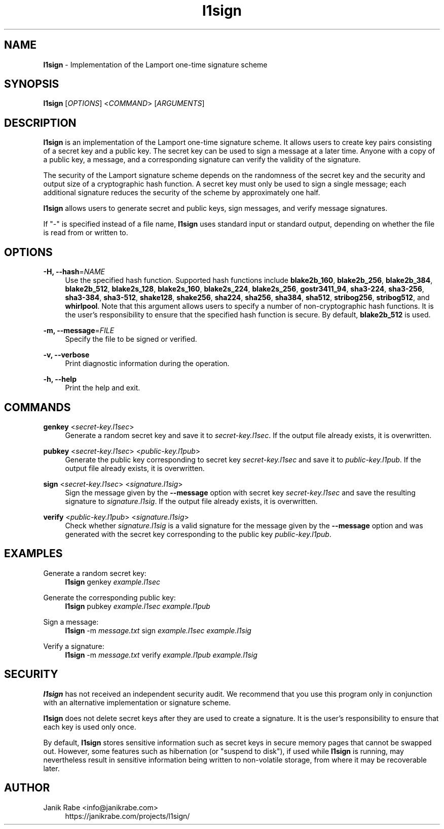 .\" l1sign - Implementation of the Lamport one-time signature scheme
.\" Copyright (c) 2019  Janik Rabe <info@janikrabe.com>
.\"
.\" This program is free software: you can redistribute it and/or modify
.\" it under the terms of the GNU General Public License as published by
.\" the Free Software Foundation, either version 3 of the License, or
.\" (at your option) any later version.
.\"
.\" This program is distributed in the hope that it will be useful,
.\" but WITHOUT ANY WARRANTY; without even the implied warranty of
.\" MERCHANTABILITY or FITNESS FOR A PARTICULAR PURPOSE.  See the
.\" GNU General Public License for more details.
.\"
.\" You should have received a copy of the GNU General Public License
.\" along with this program.  If not, see <https://www.gnu.org/licenses/>.

.TH l1sign 1 "2020-04-16" "version 0.2.0"

.SH NAME

\fBl1sign\fP - Implementation of the Lamport one-time signature scheme

.SH SYNOPSIS

\fBl1sign\fP [\fIOPTIONS\fP] <\fICOMMAND\fP> [\fIARGUMENTS\fP]

.SH DESCRIPTION

\fBl1sign\fP is an implementation of the Lamport one-time signature scheme.
It allows users to create key pairs consisting of a secret key and a public
key.
The secret key can be used to sign a message at a later time.
Anyone with a copy of a public key, a message, and a corresponding signature
can verify the validity of the signature.

The security of the Lamport signature scheme depends on the randomness of the
secret key and the security and output size of a cryptographic hash function.
A secret key must only be used to sign a single message; each additional
signature reduces the security of the scheme by approximately one half.

\fBl1sign\fP allows users to generate secret and public keys, sign messages,
and verify message signatures.

If "-" is specified instead of a file name, \fBl1sign\fP uses standard input or
standard output, depending on whether the file is read from or written to.

.SH OPTIONS

\fB\-H, \-\-hash\fP=\fINAME\fP
.RS 4
Use the specified hash function.
Supported hash functions include
\fBblake2b_160\fP,
\fBblake2b_256\fP,
\fBblake2b_384\fP,
\fBblake2b_512\fP,
\fBblake2s_128\fP,
\fBblake2s_160\fP,
\fBblake2s_224\fP,
\fBblake2s_256\fP,
\fBgostr3411_94\fP,
\fBsha3-224\fP,
\fBsha3-256\fP,
\fBsha3-384\fP,
\fBsha3-512\fP,
\fBshake128\fP,
\fBshake256\fP,
\fBsha224\fP,
\fBsha256\fP,
\fBsha384\fP,
\fBsha512\fP,
\fBstribog256\fP,
\fBstribog512\fP, and
\fBwhirlpool\fP.
Note that this argument allows users to specify a number of non-cryptographic
hash functions.  It is the user's responsibility to ensure that the specified
hash function is secure.
By default, \fBblake2b_512\fP is used.
.RE

\fB\-m, \-\-message\fP=\fIFILE\fP
.RS 4
Specify the file to be signed or verified.
.RE

\fB\-v, \-\-verbose\fP
.RS 4
Print diagnostic information during the operation.
.RE

\fB\-h, \-\-help\fP
.RS 4
Print the help and exit.
.RE

.SH COMMANDS

\fBgenkey\fP <\fIsecret-key.l1sec\fP>
.RS 4
Generate a random secret key and save it to \fIsecret-key.l1sec\fP.
If the output file already exists, it is overwritten.
.RE

\fBpubkey\fP <\fIsecret-key.l1sec\fP> <\fIpublic-key.l1pub\fP>
.RS 4
Generate the public key corresponding to secret key \fIsecret-key.l1sec\fP and
save it to \fIpublic-key.l1pub\fP.
If the output file already exists, it is overwritten.
.RE

\fBsign\fP <\fIsecret-key.l1sec\fP> <\fIsignature.l1sig\fP>
.RS 4
Sign the message given by the \fB\-\-message\fP option with secret key
\fIsecret-key.l1sec\fP and save the resulting signature to
\fIsignature.l1sig\fP.
If the output file already exists, it is overwritten.
.RE

\fBverify\fP <\fIpublic-key.l1pub\fP> <\fIsignature.l1sig\fP>
.RS 4
Check whether \fIsignature.l1sig\fP is a valid signature for the message given
by the \fB\-\-message\fP option and was generated with the secret key
corresponding to the public key \fIpublic-key.l1pub\fP.
.RE

.SH EXAMPLES

Generate a random secret key:
.RS 4
.Bd
\fBl1sign\fP genkey \fIexample.l1sec\fP
.Ed
.RE

Generate the corresponding public key:
.RS 4
.Bd
\fBl1sign\fP pubkey \fIexample.l1sec\fP \fIexample.l1pub\fP
.Ed
.RE

Sign a message:
.RS 4
.Bd
\fBl1sign\fP -m \fImessage.txt\fP sign \fIexample.l1sec\fP \fIexample.l1sig\fP
.Ed
.RE

Verify a signature:
.RS 4
.Bd
\fBl1sign\fP -m \fImessage.txt\fP verify \fIexample.l1pub\fP \fIexample.l1sig\fP
.Ed
.RE

.SH SECURITY

\fBl1sign\fP has not received an independent security audit.
We recommend that you use this program only in conjunction with an alternative
implementation or signature scheme.

\fBl1sign\fP does not delete secret keys after they are used to create a
signature.
It is the user's responsibility to ensure that each key is used only once.

By default, \fBl1sign\fP stores sensitive information such as secret keys in
secure memory pages that cannot be swapped out.
However, some features such as hibernation (or "suspend to disk"), if used
while \fBl1sign\fP is running, may nevertheless result in sensitive information
being written to non-volatile storage, from where it may be recoverable later.

.SH AUTHOR

Janik Rabe <info@janikrabe.com>
.br
.RS 4
https://janikrabe.com/projects/l1sign/
.PP
